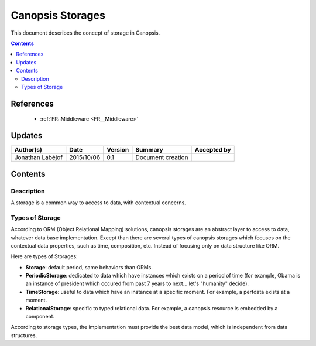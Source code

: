 .. _FR__Storage:

=================
Canopsis Storages
=================

This document describes the concept of storage in Canopsis.

.. contents::
   :depth: 2

----------
References
----------

 - :ref:`FR::Middleware <FR__Middleware>`

-------
Updates
-------

.. csv-table::
   :header: "Author(s)", "Date", "Version", "Summary", "Accepted by"

   "Jonathan Labéjof", "2015/10/06", "0.1", "Document creation", ""

--------
Contents
--------

Description
===========

A storage is a common way to access to data, with contextual concerns.

.. _FR__Storage_Type:

Types of Storage
================

According to ORM (Object Relational Mapping) solutions, canopsis storages are an abstract layer to access to data, whatever data base implementation. Except than there are several types of canopsis storages which focuses on the contextual data properties, such as time, composition, etc. Instead of focusing only on data structure like ORM.

Here are types of Storages:

- **Storage**: default period, same behaviors than ORMs.
- **PeriodicStorage**: dedicated to data which have instances which exists on a period of time (for example, Obama is an instance of president which occured from past 7 years to next... let's "humanity" decide).
- **TimeStorage**: useful to data which have an instance at a specific moment. For example, a perfdata exists at a moment.
- **RelationalStorage**: specific to typed relational data. For example, a canopsis resource is embedded by a component.

According to storage types, the implementation must provide the best data model, which is independent from data structures.
